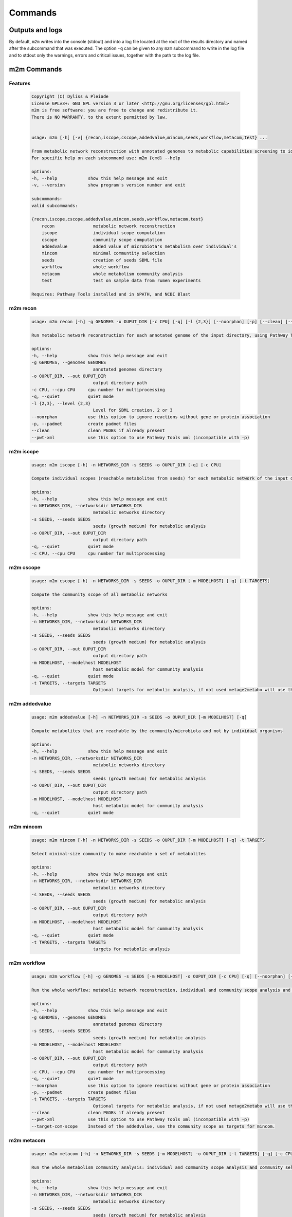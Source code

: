 ========
Commands
========

Outputs and logs
-----------------

By default, ``m2m`` writes into the console (stdout) and into a log file located at the root of the results directory and named after the subcommand that was executed. The option ``-q`` can be given to any ``m2m`` subcommand to write in the log file and to stdout only the warnings, errors and critical issues, together with the path to the log file.

m2m Commands
------------

Features
========

    .. code::

        Copyright (C) Dyliss & Pleiade
        License GPLv3+: GNU GPL version 3 or later <http://gnu.org/licenses/gpl.html>
        m2m is free software: you are free to change and redistribute it.
        There is NO WARRANTY, to the extent permitted by law.


        usage: m2m [-h] [-v] {recon,iscope,cscope,addedvalue,mincom,seeds,workflow,metacom,test} ...

        From metabolic network reconstruction with annotated genomes to metabolic capabilities screening to identify organisms of interest in a large microbiota.
        For specific help on each subcommand use: m2m {cmd} --help

        options:
        -h, --help            show this help message and exit
        -v, --version         show program's version number and exit

        subcommands:
        valid subcommands:

        {recon,iscope,cscope,addedvalue,mincom,seeds,workflow,metacom,test}
            recon               metabolic network reconstruction
            iscope              individual scope computation
            cscope              community scope computation
            addedvalue          added value of microbiota's metabolism over individual's
            mincom              minimal communtity selection
            seeds               creation of seeds SBML file
            workflow            whole workflow
            metacom             whole metabolism community analysis
            test                test on sample data from rumen experiments

        Requires: Pathway Tools installed and in $PATH, and NCBI Blast


m2m recon
=========

    .. code::

        usage: m2m recon [-h] -g GENOMES -o OUPUT_DIR [-c CPU] [-q] [-l {2,3}] [--noorphan] [-p] [--clean] [--pwt-xml]

        Run metabolic network reconstruction for each annotated genome of the input directory, using Pathway Tools

        options:
        -h, --help            show this help message and exit
        -g GENOMES, --genomes GENOMES
                                annotated genomes directory
        -o OUPUT_DIR, --out OUPUT_DIR
                                output directory path
        -c CPU, --cpu CPU     cpu number for multiprocessing
        -q, --quiet           quiet mode
        -l {2,3}, --level {2,3}
                                Level for SBML creation, 2 or 3
        --noorphan            use this option to ignore reactions without gene or protein association
        -p, --padmet          create padmet files
        --clean               clean PGDBs if already present
        --pwt-xml             use this option to use Pathway Tools xml (incompatible with -p)


m2m iscope
==========

    .. code::

        usage: m2m iscope [-h] -n NETWORKS_DIR -s SEEDS -o OUPUT_DIR [-q] [-c CPU]

        Compute individual scopes (reachable metabolites from seeds) for each metabolic network of the input directory

        options:
        -h, --help            show this help message and exit
        -n NETWORKS_DIR, --networksdir NETWORKS_DIR
                                metabolic networks directory
        -s SEEDS, --seeds SEEDS
                                seeds (growth medium) for metabolic analysis
        -o OUPUT_DIR, --out OUPUT_DIR
                                output directory path
        -q, --quiet           quiet mode
        -c CPU, --cpu CPU     cpu number for multiprocessing

m2m cscope
==========

    .. code::

        usage: m2m cscope [-h] -n NETWORKS_DIR -s SEEDS -o OUPUT_DIR [-m MODELHOST] [-q] [-t TARGETS]

        Compute the community scope of all metabolic networks

        options:
        -h, --help            show this help message and exit
        -n NETWORKS_DIR, --networksdir NETWORKS_DIR
                                metabolic networks directory
        -s SEEDS, --seeds SEEDS
                                seeds (growth medium) for metabolic analysis
        -o OUPUT_DIR, --out OUPUT_DIR
                                output directory path
        -m MODELHOST, --modelhost MODELHOST
                                host metabolic model for community analysis
        -q, --quiet           quiet mode
        -t TARGETS, --targets TARGETS
                                Optional targets for metabolic analysis, if not used metage2metabo will use the addedvalue of the community

m2m addedvalue
==============

    .. code::

        usage: m2m addedvalue [-h] -n NETWORKS_DIR -s SEEDS -o OUPUT_DIR [-m MODELHOST] [-q]

        Compute metabolites that are reachable by the community/microbiota and not by individual organisms

        options:
        -h, --help            show this help message and exit
        -n NETWORKS_DIR, --networksdir NETWORKS_DIR
                                metabolic networks directory
        -s SEEDS, --seeds SEEDS
                                seeds (growth medium) for metabolic analysis
        -o OUPUT_DIR, --out OUPUT_DIR
                                output directory path
        -m MODELHOST, --modelhost MODELHOST
                                host metabolic model for community analysis
        -q, --quiet           quiet mode


m2m mincom
==========

    .. code::

        usage: m2m mincom [-h] -n NETWORKS_DIR -s SEEDS -o OUPUT_DIR [-m MODELHOST] [-q] -t TARGETS

        Select minimal-size community to make reachable a set of metabolites

        options:
        -h, --help            show this help message and exit
        -n NETWORKS_DIR, --networksdir NETWORKS_DIR
                                metabolic networks directory
        -s SEEDS, --seeds SEEDS
                                seeds (growth medium) for metabolic analysis
        -o OUPUT_DIR, --out OUPUT_DIR
                                output directory path
        -m MODELHOST, --modelhost MODELHOST
                                host metabolic model for community analysis
        -q, --quiet           quiet mode
        -t TARGETS, --targets TARGETS
                                targets for metabolic analysis

m2m workflow
============

    .. code::

        usage: m2m workflow [-h] -g GENOMES -s SEEDS [-m MODELHOST] -o OUPUT_DIR [-c CPU] [-q] [--noorphan] [-p] [-t TARGETS] [--clean] [--pwt-xml] [--target-com-scope]

        Run the whole workflow: metabolic network reconstruction, individual and community scope analysis and community selection

        options:
        -h, --help            show this help message and exit
        -g GENOMES, --genomes GENOMES
                                annotated genomes directory
        -s SEEDS, --seeds SEEDS
                                seeds (growth medium) for metabolic analysis
        -m MODELHOST, --modelhost MODELHOST
                                host metabolic model for community analysis
        -o OUPUT_DIR, --out OUPUT_DIR
                                output directory path
        -c CPU, --cpu CPU     cpu number for multiprocessing
        -q, --quiet           quiet mode
        --noorphan            use this option to ignore reactions without gene or protein association
        -p, --padmet          create padmet files
        -t TARGETS, --targets TARGETS
                                Optional targets for metabolic analysis, if not used metage2metabo will use the addedvalue of the community
        --clean               clean PGDBs if already present
        --pwt-xml             use this option to use Pathway Tools xml (incompatible with -p)
        --target-com-scope    Instead of the addedvalue, use the community scope as targets for mincom.


m2m metacom
===========

    .. code::

        usage: m2m metacom [-h] -n NETWORKS_DIR -s SEEDS [-m MODELHOST] -o OUPUT_DIR [-t TARGETS] [-q] [-c CPU] [--target-com-scope]

        Run the whole metabolism community analysis: individual and community scope analysis and community selection

        options:
        -h, --help            show this help message and exit
        -n NETWORKS_DIR, --networksdir NETWORKS_DIR
                                metabolic networks directory
        -s SEEDS, --seeds SEEDS
                                seeds (growth medium) for metabolic analysis
        -m MODELHOST, --modelhost MODELHOST
                                host metabolic model for community analysis
        -o OUPUT_DIR, --out OUPUT_DIR
                                output directory path
        -t TARGETS, --targets TARGETS
                                Optional targets for metabolic analysis, if not used metage2metabo will use the addedvalue of the community
        -q, --quiet           quiet mode
        -c CPU, --cpu CPU     cpu number for multiprocessing
        --target-com-scope    Instead of the addedvalue, use the community scope as targets for mincom.


m2m seeds
=========

    .. code::

        usage: m2m seeds [-h] -o OUPUT_DIR [-q] --metabolites METABOLITES

        Create a SBML file starting for a simple text file with metabolic compounds identifiers

        options:
        -h, --help            show this help message and exit
        -o OUPUT_DIR, --out OUPUT_DIR
                                output directory path
        -q, --quiet           quiet mode
        --metabolites METABOLITES
                                metabolites file: one per line, encoded (XXX as in <species id="XXXX" .../> of SBML files)


m2m test
=========

    .. code::

        usage: m2m test [-h] [-q] [-c CPU] -o OUPUT_DIR

        Test the whole workflow on a data sample

        options:
        -h, --help            show this help message and exit
        -q, --quiet           quiet mode
        -c CPU, --cpu CPU     cpu number for multiprocessing
        -o OUPUT_DIR, --out OUPUT_DIR
                                output directory path
